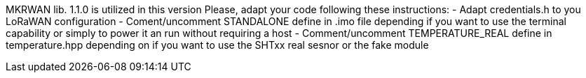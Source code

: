 :Author: aperles
:Email: {AuthorEmail}
:Date: 12/04/2023
:Revision: version#
:License: Public Domain

MKRWAN lib. 1.1.0 is utilized in this version
Please, adapt your code following these instructions:
- Adapt credentials.h to you LoRaWAN configuration
- Coment/uncomment STANDALONE define in .imo file depending if you want to use the terminal capability or simply to power it an run without requiring a host
- Comment/uncomment TEMPERATURE_REAL define in temperature.hpp depending on if you want to use the SHTxx real sesnor or the fake module





